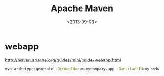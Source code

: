 #+TITLE: Apache Maven
#+DATE: <2013-09-03>

* webapp

http://maven.apache.org/guides/mini/guide-webapp.html
#+BEGIN_SRC sh
mvn archetype:generate -DgroupId=com.mycompany.app -DartifactId=my-webapp -DarchetypeArtifactId=maven-archetype-webapp
#+END_SRC
